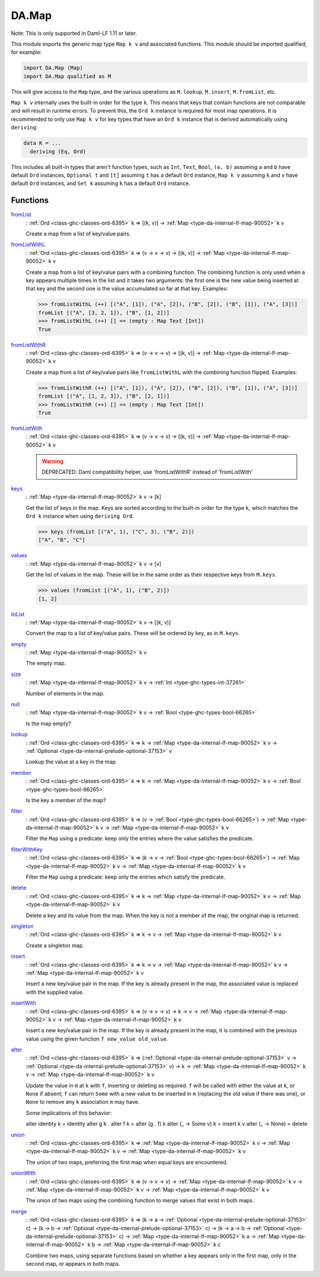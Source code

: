 .. Copyright (c) 2025 Digital Asset (Switzerland) GmbH and/or its affiliates. All rights reserved.
.. SPDX-License-Identifier: Apache-2.0

.. _module-da-map-69618:

DA.Map
======

Note\: This is only supported in Daml\-LF 1\.11 or later\.

This module exports the generic map type ``Map k v`` and associated
functions\. This module should be imported qualified, for example\:

.. code-block:: daml

  import DA.Map (Map)
  import DA.Map qualified as M


This will give access to the ``Map`` type, and the various operations
as ``M.lookup``, ``M.insert``, ``M.fromList``, etc\.

``Map k v`` internally uses the built\-in order for the type ``k``\.
This means that keys that contain functions are not comparable
and will result in runtime errors\. To prevent this, the ``Ord k``
instance is required for most map operations\. It is recommended to
only use ``Map k v`` for key types that have an ``Ord k`` instance
that is derived automatically using ``deriving``\:

.. code-block:: daml

  data K = ...
    deriving (Eq, Ord)


This includes all built\-in types that aren't function types, such as
``Int``, ``Text``, ``Bool``, ``(a, b)`` assuming ``a`` and ``b`` have default
``Ord`` instances, ``Optional t`` and ``[t]`` assuming ``t`` has a
default ``Ord`` instance, ``Map k v`` assuming ``k`` and ``v`` have
default ``Ord`` instances, and ``Set k`` assuming ``k`` has a
default ``Ord`` instance\.

Functions
---------

.. _function-da-map-fromlist-23400:

`fromList <function-da-map-fromlist-23400_>`_
  \: :ref:`Ord <class-ghc-classes-ord-6395>` k \=\> \[(k, v)\] \-\> :ref:`Map <type-da-internal-lf-map-90052>` k v

  Create a map from a list of key/value pairs\.

.. _function-da-map-fromlistwithl-71603:

`fromListWithL <function-da-map-fromlistwithl-71603_>`_
  \: :ref:`Ord <class-ghc-classes-ord-6395>` k \=\> (v \-\> v \-\> v) \-\> \[(k, v)\] \-\> :ref:`Map <type-da-internal-lf-map-90052>` k v

  Create a map from a list of key/value pairs with a combining
  function\. The combining function is only used when a key appears multiple
  times in the list and it takes two arguments\: the first one is the new value
  being inserted at that key and the second one is the value accumulated so
  far at that key\.
  Examples\:

  .. code-block:: daml

    >>> fromListWithL (++) [("A", [1]), ("A", [2]), ("B", [2]), ("B", [1]), ("A", [3])]
    fromList [("A", [3, 2, 1]), ("B", [1, 2])]
    >>> fromListWithL (++) [] == (empty : Map Text [Int])
    True

.. _function-da-map-fromlistwithr-67193:

`fromListWithR <function-da-map-fromlistwithr-67193_>`_
  \: :ref:`Ord <class-ghc-classes-ord-6395>` k \=\> (v \-\> v \-\> v) \-\> \[(k, v)\] \-\> :ref:`Map <type-da-internal-lf-map-90052>` k v

  Create a map from a list of key/value pairs like ``fromListWithL``
  with the combining function flipped\. Examples\:

  .. code-block:: daml

    >>> fromListWithR (++) [("A", [1]), ("A", [2]), ("B", [2]), ("B", [1]), ("A", [3])]
    fromList [("A", [1, 2, 3]), ("B", [2, 1])]
    >>> fromListWithR (++) [] == (empty : Map Text [Int])
    True

.. _function-da-map-fromlistwith-28620:

`fromListWith <function-da-map-fromlistwith-28620_>`_
  \: :ref:`Ord <class-ghc-classes-ord-6395>` k \=\> (v \-\> v \-\> v) \-\> \[(k, v)\] \-\> :ref:`Map <type-da-internal-lf-map-90052>` k v

  .. warning::
    DEPRECATED\:
    Daml compatibility helper, use 'fromListWithR' instead of 'fromListWith'

.. _function-da-map-keys-97544:

`keys <function-da-map-keys-97544_>`_
  \: :ref:`Map <type-da-internal-lf-map-90052>` k v \-\> \[k\]

  Get the list of keys in the map\. Keys are sorted according to the
  built\-in order for the type ``k``, which matches the ``Ord k`` instance
  when using ``deriving Ord``\.

  .. code-block:: daml

    >>> keys (fromList [("A", 1), ("C", 3), ("B", 2)])
    ["A", "B", "C"]

.. _function-da-map-values-1656:

`values <function-da-map-values-1656_>`_
  \: :ref:`Map <type-da-internal-lf-map-90052>` k v \-\> \[v\]

  Get the list of values in the map\. These will be in the same order as
  their respective keys from ``M.keys``\.

  .. code-block:: daml

    >>> values (fromList [("A", 1), ("B", 2)])
    [1, 2]

.. _function-da-map-tolist-88193:

`toList <function-da-map-tolist-88193_>`_
  \: :ref:`Map <type-da-internal-lf-map-90052>` k v \-\> \[(k, v)\]

  Convert the map to a list of key/value pairs\. These will be ordered
  by key, as in ``M.keys``\.

.. _function-da-map-empty-15540:

`empty <function-da-map-empty-15540_>`_
  \: :ref:`Map <type-da-internal-lf-map-90052>` k v

  The empty map\.

.. _function-da-map-size-29495:

`size <function-da-map-size-29495_>`_
  \: :ref:`Map <type-da-internal-lf-map-90052>` k v \-\> :ref:`Int <type-ghc-types-int-37261>`

  Number of elements in the map\.

.. _function-da-map-null-81379:

`null <function-da-map-null-81379_>`_
  \: :ref:`Map <type-da-internal-lf-map-90052>` k v \-\> :ref:`Bool <type-ghc-types-bool-66265>`

  Is the map empty?

.. _function-da-map-lookup-19256:

`lookup <function-da-map-lookup-19256_>`_
  \: :ref:`Ord <class-ghc-classes-ord-6395>` k \=\> k \-\> :ref:`Map <type-da-internal-lf-map-90052>` k v \-\> :ref:`Optional <type-da-internal-prelude-optional-37153>` v

  Lookup the value at a key in the map\.

.. _function-da-map-member-48452:

`member <function-da-map-member-48452_>`_
  \: :ref:`Ord <class-ghc-classes-ord-6395>` k \=\> k \-\> :ref:`Map <type-da-internal-lf-map-90052>` k v \-\> :ref:`Bool <type-ghc-types-bool-66265>`

  Is the key a member of the map?

.. _function-da-map-filter-60004:

`filter <function-da-map-filter-60004_>`_
  \: :ref:`Ord <class-ghc-classes-ord-6395>` k \=\> (v \-\> :ref:`Bool <type-ghc-types-bool-66265>`) \-\> :ref:`Map <type-da-internal-lf-map-90052>` k v \-\> :ref:`Map <type-da-internal-lf-map-90052>` k v

  Filter the ``Map`` using a predicate\: keep only the entries where the
  value satisfies the predicate\.

.. _function-da-map-filterwithkey-3168:

`filterWithKey <function-da-map-filterwithkey-3168_>`_
  \: :ref:`Ord <class-ghc-classes-ord-6395>` k \=\> (k \-\> v \-\> :ref:`Bool <type-ghc-types-bool-66265>`) \-\> :ref:`Map <type-da-internal-lf-map-90052>` k v \-\> :ref:`Map <type-da-internal-lf-map-90052>` k v

  Filter the ``Map`` using a predicate\: keep only the entries which
  satisfy the predicate\.

.. _function-da-map-delete-97567:

`delete <function-da-map-delete-97567_>`_
  \: :ref:`Ord <class-ghc-classes-ord-6395>` k \=\> k \-\> :ref:`Map <type-da-internal-lf-map-90052>` k v \-\> :ref:`Map <type-da-internal-lf-map-90052>` k v

  Delete a key and its value from the map\. When the key is not a
  member of the map, the original map is returned\.

.. _function-da-map-singleton-98784:

`singleton <function-da-map-singleton-98784_>`_
  \: :ref:`Ord <class-ghc-classes-ord-6395>` k \=\> k \-\> v \-\> :ref:`Map <type-da-internal-lf-map-90052>` k v

  Create a singleton map\.

.. _function-da-map-insert-53601:

`insert <function-da-map-insert-53601_>`_
  \: :ref:`Ord <class-ghc-classes-ord-6395>` k \=\> k \-\> v \-\> :ref:`Map <type-da-internal-lf-map-90052>` k v \-\> :ref:`Map <type-da-internal-lf-map-90052>` k v

  Insert a new key/value pair in the map\. If the key is already
  present in the map, the associated value is replaced with the
  supplied value\.

.. _function-da-map-insertwith-32465:

`insertWith <function-da-map-insertwith-32465_>`_
  \: :ref:`Ord <class-ghc-classes-ord-6395>` k \=\> (v \-\> v \-\> v) \-\> k \-\> v \-\> :ref:`Map <type-da-internal-lf-map-90052>` k v \-\> :ref:`Map <type-da-internal-lf-map-90052>` k v

  Insert a new key/value pair in the map\. If the key is already
  present in the map, it is combined with the previous value using the given function
  ``f new_value old_value``\.

.. _function-da-map-alter-84047:

`alter <function-da-map-alter-84047_>`_
  \: :ref:`Ord <class-ghc-classes-ord-6395>` k \=\> (:ref:`Optional <type-da-internal-prelude-optional-37153>` v \-\> :ref:`Optional <type-da-internal-prelude-optional-37153>` v) \-\> k \-\> :ref:`Map <type-da-internal-lf-map-90052>` k v \-\> :ref:`Map <type-da-internal-lf-map-90052>` k v

  Update the value in ``m`` at ``k`` with ``f``, inserting or deleting as
  required\.  ``f`` will be called with either the value at ``k``, or ``None``
  if absent; ``f`` can return ``Some`` with a new value to be inserted in
  ``m`` (replacing the old value if there was one), or ``None`` to remove
  any ``k`` association ``m`` may have\.

  Some implications of this behavior\:

  alter identity k \= identity
  alter g k \. alter f k \= alter (g \. f) k
  alter (\_ \-\> Some v) k \= insert k v
  alter (\_ \-\> None) \= delete

.. _function-da-map-union-90078:

`union <function-da-map-union-90078_>`_
  \: :ref:`Ord <class-ghc-classes-ord-6395>` k \=\> :ref:`Map <type-da-internal-lf-map-90052>` k v \-\> :ref:`Map <type-da-internal-lf-map-90052>` k v \-\> :ref:`Map <type-da-internal-lf-map-90052>` k v

  The union of two maps, preferring the first map when equal
  keys are encountered\.

.. _function-da-map-unionwith-55674:

`unionWith <function-da-map-unionwith-55674_>`_
  \: :ref:`Ord <class-ghc-classes-ord-6395>` k \=\> (v \-\> v \-\> v) \-\> :ref:`Map <type-da-internal-lf-map-90052>` k v \-\> :ref:`Map <type-da-internal-lf-map-90052>` k v \-\> :ref:`Map <type-da-internal-lf-map-90052>` k v

  The union of two maps using the combining function to merge values that
  exist in both maps\.

.. _function-da-map-merge-46179:

`merge <function-da-map-merge-46179_>`_
  \: :ref:`Ord <class-ghc-classes-ord-6395>` k \=\> (k \-\> a \-\> :ref:`Optional <type-da-internal-prelude-optional-37153>` c) \-\> (k \-\> b \-\> :ref:`Optional <type-da-internal-prelude-optional-37153>` c) \-\> (k \-\> a \-\> b \-\> :ref:`Optional <type-da-internal-prelude-optional-37153>` c) \-\> :ref:`Map <type-da-internal-lf-map-90052>` k a \-\> :ref:`Map <type-da-internal-lf-map-90052>` k b \-\> :ref:`Map <type-da-internal-lf-map-90052>` k c

  Combine two maps, using separate functions based on whether
  a key appears only in the first map, only in the second map,
  or appears in both maps\.
